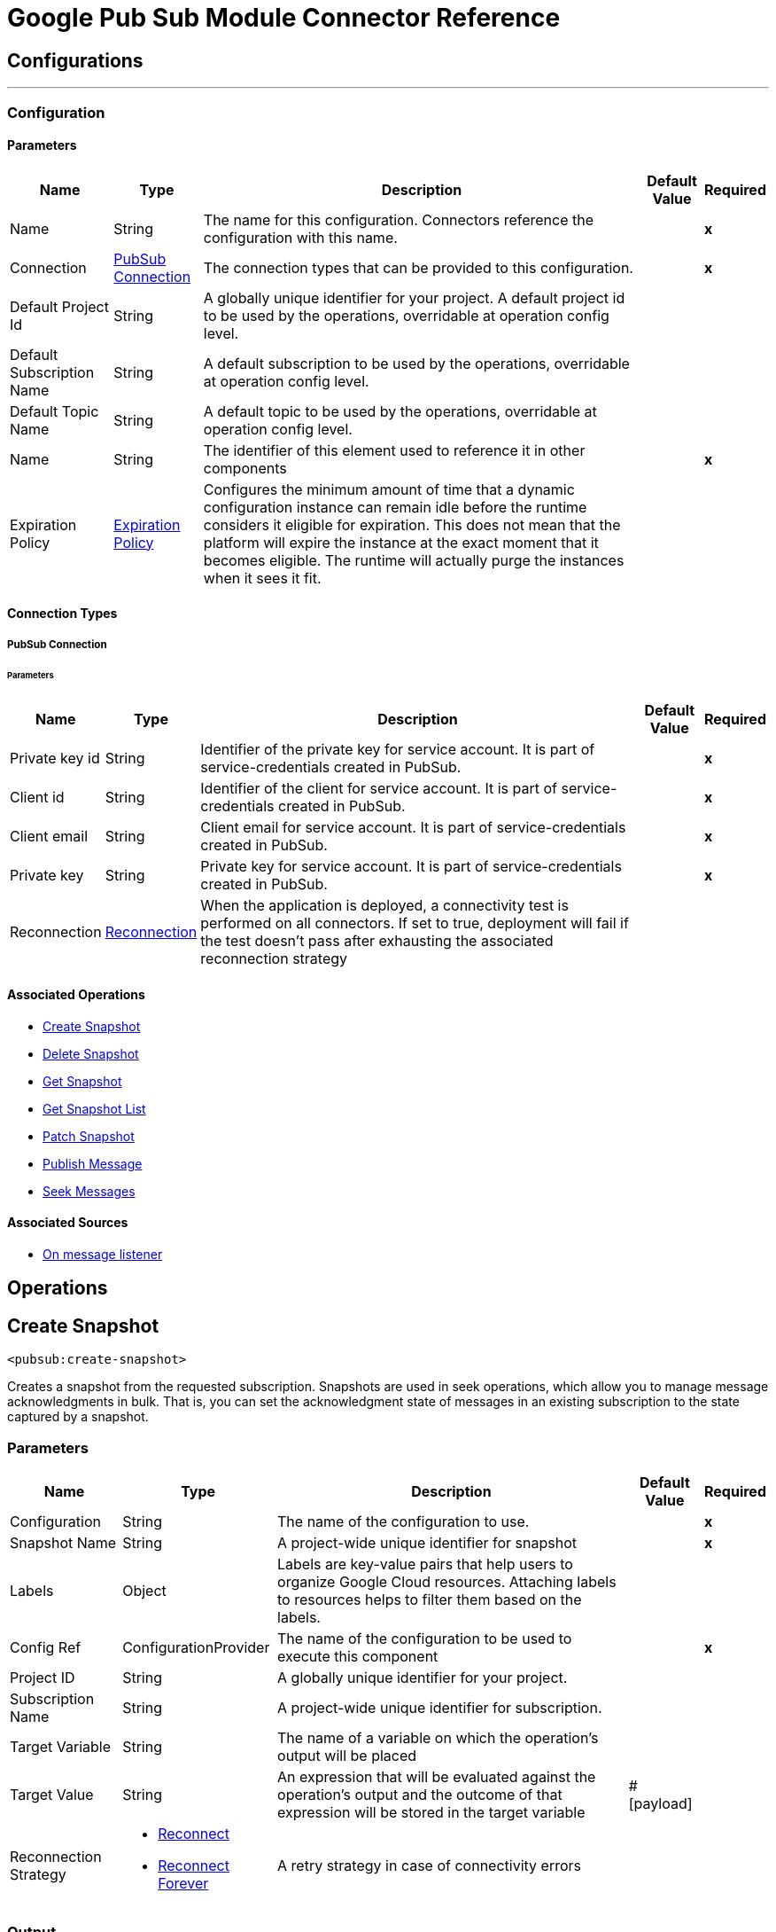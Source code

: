 

= Google Pub Sub Module Connector Reference



== Configurations
---
[[Config]]
=== Configuration


==== Parameters

[%header%autowidth.spread]
|===
| Name | Type | Description | Default Value | Required
|Name | String | The name for this configuration. Connectors reference the configuration with this name. | | *x*{nbsp}
| Connection a| <<Config_Connection, PubSub Connection>>
 | The connection types that can be provided to this configuration. | | *x*{nbsp}
| Default Project Id a| String |  A globally unique identifier for your project. A default project id to be used by the operations, overridable at operation config level. |  | {nbsp}
| Default Subscription Name a| String |  A default subscription to be used by the operations, overridable at operation config level. |  | {nbsp}
| Default Topic Name a| String |  A default topic to be used by the operations, overridable at operation config level. |  | {nbsp}
| Name a| String |  The identifier of this element used to reference it in other components |  | *x*{nbsp}
| Expiration Policy a| <<ExpirationPolicy>> |  Configures the minimum amount of time that a dynamic configuration instance can remain idle before the runtime considers it eligible for expiration. This does not mean that the platform will expire the instance at the exact moment that it becomes eligible. The runtime will actually purge the instances when it sees it fit. |  | {nbsp}
|===

==== Connection Types
[[Config_Connection]]
===== PubSub Connection


====== Parameters

[%header%autowidth.spread]
|===
| Name | Type | Description | Default Value | Required
| Private key id a| String |  Identifier of the private key for service account. It is part of service-credentials created in PubSub. |  | *x*{nbsp}
| Client id a| String |  Identifier of the client for service account. It is part of service-credentials created in PubSub. |  | *x*{nbsp}
| Client email a| String |  Client email for service account. It is part of service-credentials created in PubSub. |  | *x*{nbsp}
| Private key a| String |  Private key for service account. It is part of service-credentials created in PubSub. |  | *x*{nbsp}
| Reconnection a| <<Reconnection>> |  When the application is deployed, a connectivity test is performed on all connectors. If set to true, deployment will fail if the test doesn't pass after exhausting the associated reconnection strategy |  | {nbsp}
|===

==== Associated Operations
* <<CreateSnapshot>> {nbsp}
* <<DeleteSnapshot>> {nbsp}
* <<GetSnapshot>> {nbsp}
* <<GetSnapshotList>> {nbsp}
* <<PatchSnapshot>> {nbsp}
* <<PublishMessage>> {nbsp}
* <<SeekMessages>> {nbsp}

==== Associated Sources
* <<MessageListener>> {nbsp}


== Operations

[[CreateSnapshot]]
== Create Snapshot
`<pubsub:create-snapshot>`


Creates a snapshot from the requested subscription. Snapshots are used in seek operations, which allow you to manage message acknowledgments in bulk. That is, you can set the acknowledgment state of messages in an existing subscription to the state captured by a snapshot.


=== Parameters

[%header%autowidth.spread]
|===
| Name | Type | Description | Default Value | Required
| Configuration | String | The name of the configuration to use. | | *x*{nbsp}
| Snapshot Name a| String |  A project-wide unique identifier for snapshot |  | *x*{nbsp}
| Labels a| Object |  Labels are key-value pairs that help users to organize Google Cloud resources. Attaching labels to resources helps to filter them based on the labels. |  | {nbsp}
| Config Ref a| ConfigurationProvider |  The name of the configuration to be used to execute this component |  | *x*{nbsp}
| Project ID a| String |  A globally unique identifier for your project. |  | {nbsp}
| Subscription Name a| String |  A project-wide unique identifier for subscription. |  | {nbsp}
| Target Variable a| String |  The name of a variable on which the operation's output will be placed |  | {nbsp}
| Target Value a| String |  An expression that will be evaluated against the operation's output and the outcome of that expression will be stored in the target variable |  #[payload] | {nbsp}
| Reconnection Strategy a| * <<Reconnect>>
* <<ReconnectForever>> |  A retry strategy in case of connectivity errors |  | {nbsp}
|===

=== Output

[%autowidth.spread]
|===
| *Type* a| <<Snapshot>>
|===

=== For Configurations

* <<Config>> {nbsp}

=== Throws

* PUBSUB:ALREADY_EXISTS {nbsp}
* PUBSUB:BAD_GATEWAY {nbsp}
* PUBSUB:CANCELLED {nbsp}
* PUBSUB:CONNECTIVITY {nbsp}
* PUBSUB:DEADLINE_EXCEEDED {nbsp}
* PUBSUB:FAILED_PRECONDITION {nbsp}
* PUBSUB:INVALID_ARGUMENT {nbsp}
* PUBSUB:NOT_FOUND {nbsp}
* PUBSUB:PERMISSION_DENIED {nbsp}
* PUBSUB:RETRY_EXHAUSTED {nbsp}
* PUBSUB:UNAVAILABLE {nbsp}


[[DeleteSnapshot]]
== Delete Snapshot
`<pubsub:delete-snapshot>`


Deletes an existing snapshot


=== Parameters

[%header%autowidth.spread]
|===
| Name | Type | Description | Default Value | Required
| Configuration | String | The name of the configuration to use. | | *x*{nbsp}
| Config Ref a| ConfigurationProvider |  The name of the configuration to be used to execute this component |  | *x*{nbsp}
| Project ID a| String |  A globally unique identifier for your project. |  | {nbsp}
| Snapshot Name a| String |  A project-wide unique identifier for snapshot. |  | *x*{nbsp}
| Reconnection Strategy a| * <<Reconnect>>
* <<ReconnectForever>> |  A retry strategy in case of connectivity errors |  | {nbsp}
|===


=== For Configurations

* <<Config>> {nbsp}

=== Throws

* PUBSUB:BAD_GATEWAY {nbsp}
* PUBSUB:CANCELLED {nbsp}
* PUBSUB:CONNECTIVITY {nbsp}
* PUBSUB:DEADLINE_EXCEEDED {nbsp}
* PUBSUB:FAILED_PRECONDITION {nbsp}
* PUBSUB:INVALID_ARGUMENT {nbsp}
* PUBSUB:NOT_FOUND {nbsp}
* PUBSUB:PERMISSION_DENIED {nbsp}
* PUBSUB:RETRY_EXHAUSTED {nbsp}
* PUBSUB:UNAVAILABLE {nbsp}


[[GetSnapshot]]
== Get Snapshot
`<pubsub:get-snapshot>`


=== Parameters

[%header%autowidth.spread]
|===
| Name | Type | Description | Default Value | Required
| Configuration | String | The name of the configuration to use. | | *x*{nbsp}
| Config Ref a| ConfigurationProvider |  The name of the configuration to be used to execute this component |  | *x*{nbsp}
| Project ID a| String |  A globally unique identifier for your project. |  | {nbsp}
| Snapshot Name a| String |  A project-wide unique identifier for snapshot. |  | *x*{nbsp}
| Target Variable a| String |  The name of a variable on which the operation's output will be placed |  | {nbsp}
| Target Value a| String |  An expression that will be evaluated against the operation's output and the outcome of that expression will be stored in the target variable |  #[payload] | {nbsp}
| Reconnection Strategy a| * <<Reconnect>>
* <<ReconnectForever>> |  A retry strategy in case of connectivity errors |  | {nbsp}
|===

=== Output

[%autowidth.spread]
|===
| *Type* a| <<Snapshot>>
|===

=== For Configurations

* <<Config>> {nbsp}

=== Throws

* PUBSUB:BAD_GATEWAY {nbsp}
* PUBSUB:CANCELLED {nbsp}
* PUBSUB:CONNECTIVITY {nbsp}
* PUBSUB:DEADLINE_EXCEEDED {nbsp}
* PUBSUB:FAILED_PRECONDITION {nbsp}
* PUBSUB:INVALID_ARGUMENT {nbsp}
* PUBSUB:NOT_FOUND {nbsp}
* PUBSUB:PERMISSION_DENIED {nbsp}
* PUBSUB:RETRY_EXHAUSTED {nbsp}
* PUBSUB:UNAVAILABLE {nbsp}


[[GetSnapshotList]]
== Get Snapshot List
`<pubsub:get-snapshot-list>`


=== Parameters

[%header%autowidth.spread]
|===
| Name | Type | Description | Default Value | Required
| Configuration | String | The name of the configuration to use. | | *x*{nbsp}
| Project Id a| String |  A globally unique identifier for your project |  | {nbsp}
| Config Ref a| ConfigurationProvider |  The name of the configuration to be used to execute this component |  | *x*{nbsp}
| Streaming Strategy a| * <<RepeatableInMemoryIterable>>
* <<RepeatableFileStoreIterable>>
* non-repeatable-iterable |  Configure if repeatable streams should be used and their behaviour |  | {nbsp}
| Target Variable a| String |  The name of a variable on which the operation's output will be placed |  | {nbsp}
| Target Value a| String |  An expression that will be evaluated against the operation's output and the outcome of that expression will be stored in the target variable |  #[payload] | {nbsp}
| Reconnection Strategy a| * <<Reconnect>>
* <<ReconnectForever>> |  A retry strategy in case of connectivity errors |  | {nbsp}
|===

=== Output

[%autowidth.spread]
|===
| *Type* a| Array of <<Snapshot>>
|===

=== For Configurations

* <<Config>> {nbsp}

=== Throws

* PUBSUB:BAD_GATEWAY {nbsp}
* PUBSUB:CANCELLED {nbsp}
* PUBSUB:DEADLINE_EXCEEDED {nbsp}
* PUBSUB:FAILED_PRECONDITION {nbsp}
* PUBSUB:INVALID_ARGUMENT {nbsp}
* PUBSUB:NOT_FOUND {nbsp}
* PUBSUB:PERMISSION_DENIED {nbsp}
* PUBSUB:UNAVAILABLE {nbsp}


[[PatchSnapshot]]
== Patch Snapshot
`<pubsub:patch-snapshot>`


Updates an existing snapshot.


=== Parameters

[%header%autowidth.spread]
|===
| Name | Type | Description | Default Value | Required
| Configuration | String | The name of the configuration to use. | | *x*{nbsp}
| Snapshot a| Any |  Snapshot object with updated fields. |  #[payload] | {nbsp}
| Update Mask a| String |  Indicates which fields in the provided snapshot to update. Must be specified and non-empty. This is a comma-separated list of fully qualified names of fields. |  | *x*{nbsp}
| Config Ref a| ConfigurationProvider |  The name of the configuration to be used to execute this component |  | *x*{nbsp}
| Target Variable a| String |  The name of a variable on which the operation's output will be placed |  | {nbsp}
| Target Value a| String |  An expression that will be evaluated against the operation's output and the outcome of that expression will be stored in the target variable |  #[payload] | {nbsp}
| Reconnection Strategy a| * <<Reconnect>>
* <<ReconnectForever>> |  A retry strategy in case of connectivity errors |  | {nbsp}
|===

=== Output

[%autowidth.spread]
|===
| *Type* a| <<Snapshot>>
|===

=== For Configurations

* <<Config>> {nbsp}

=== Throws

* PUBSUB:BAD_GATEWAY {nbsp}
* PUBSUB:CANCELLED {nbsp}
* PUBSUB:CONNECTIVITY {nbsp}
* PUBSUB:DEADLINE_EXCEEDED {nbsp}
* PUBSUB:FAILED_PRECONDITION {nbsp}
* PUBSUB:INVALID_ARGUMENT {nbsp}
* PUBSUB:NOT_FOUND {nbsp}
* PUBSUB:PERMISSION_DENIED {nbsp}
* PUBSUB:RETRY_EXHAUSTED {nbsp}
* PUBSUB:UNAVAILABLE {nbsp}


[[PublishMessage]]
== Publish Message
`<pubsub:publish-message>`


=== Parameters

[%header%autowidth.spread]
|===
| Name | Type | Description | Default Value | Required
| Configuration | String | The name of the configuration to use. | | *x*{nbsp}
| Ordering Key a| String |  If non-empty, identifies related messages for which publish order should be respected. This key is respected when the subscriber has enabled message ordering. |  | {nbsp}
| Config Ref a| ConfigurationProvider |  The name of the configuration to be used to execute this component |  | *x*{nbsp}
| Project ID a| String |  A globally unique identifier for your project. |  | {nbsp}
| Topic Name a| String |  A project-wide unique identifier for topic. |  | {nbsp}
| Message a| Binary |  Message content that will be published to the topic. If not empty must contain at least one attribute. |  | {nbsp}
| Attributes a| Object |  Attributes for this message. If this field is empty, the message must contain non-empty data. This can be used to filter messages on the subscription. |  | {nbsp}
| Target Variable a| String |  The name of a variable on which the operation's output will be placed |  | {nbsp}
| Target Value a| String |  An expression that will be evaluated against the operation's output and the outcome of that expression will be stored in the target variable |  #[payload] | {nbsp}
| Reconnection Strategy a| * <<Reconnect>>
* <<ReconnectForever>> |  A retry strategy in case of connectivity errors |  | {nbsp}
|===

=== Output

[%autowidth.spread]
|===
| *Type* a| String
|===

=== For Configurations

* <<Config>> {nbsp}

=== Throws

* PUBSUB:BAD_GATEWAY {nbsp}
* PUBSUB:CANCELLED {nbsp}
* PUBSUB:CONNECTIVITY {nbsp}
* PUBSUB:DEADLINE_EXCEEDED {nbsp}
* PUBSUB:FAILED_PRECONDITION {nbsp}
* PUBSUB:INVALID_ARGUMENT {nbsp}
* PUBSUB:NOT_FOUND {nbsp}
* PUBSUB:PERMISSION_DENIED {nbsp}
* PUBSUB:RETRY_EXHAUSTED {nbsp}
* PUBSUB:UNAVAILABLE {nbsp}


[[SeekMessages]]
== Seek Messages
`<pubsub:seek-messages>`


Supports bulk acknowledging or un-acknowledging of messages to given snapshot or point of time based on the seekTarget provided. Seeking to a time marks every message received by Pub/Sub before the time as acknowledged, and all messages received after the time as unacknowledged. That means that you can replay and reprocess previously acknowledged messages when seeking to a time in past or purge messages by seeking to a time in the future. NOTE: If you seek to a timestamp using a subscription with a filter, the Pub/Sub service only redelivers the messages that match the filter The snapshot feature allows you to capture the message acknowledgment state of a subscription. Once a snapshot is created, it retains: All messages that were unacknowledged in the source subscription at the time of the snapshot's creation. Any messages published to the topic thereafter. You can replay these unacknowledged messages by using a snapshot to seek to any of the topic's subscriptions. NOTE: If you seek to a snapshot using a subscription with a filter, the Pub/Sub service only redelivers the messages in the snapshot that match the filter of the subscription making the seek request.


=== Parameters

[%header%autowidth.spread]
|===
| Name | Type | Description | Default Value | Required
| Configuration | String | The name of the configuration to use. | | *x*{nbsp}
| Config Ref a| ConfigurationProvider |  The name of the configuration to be used to execute this component |  | *x*{nbsp}
| Project ID a| String |  A globally unique identifier for your project. |  | {nbsp}
| Subscription Name a| String |  A project-wide unique identifier for subscription. |  | {nbsp}
| Snapshot Name a| String |  The snapshot to seek to. The snapshot's topic must be the same as that of the provided subscription. |  | {nbsp}
| Timestamp a| DateTime |  The specific time to seek to. Messages retained in the subscription that were published before this time are marked as acknowledged, and messages retained in the subscription that were published after this time are marked as unacknowledged. Note that this operation affects only those messages retained in the subscription (configured by the combination of messageRetentionDuration and retainAckedMessages). For example, if time corresponds to a point before the message retention window (or to a point before the system's notion of the subscription creation time), only retained messages will be marked as unacknowledged, and already-expunged messages will not be restored. A timestamp in RFC3339 UTC "Zulu" format, with nanosecond resolution and up to nine fractional digits. Examples: "2014-10-02T15:01:23Z" and "2014-10-02T15:01:23.045123456Z". |  | {nbsp}
| Reconnection Strategy a| * <<Reconnect>>
* <<ReconnectForever>> |  A retry strategy in case of connectivity errors |  | {nbsp}
|===


=== For Configurations

* <<Config>> {nbsp}

=== Throws

* PUBSUB:BAD_GATEWAY {nbsp}
* PUBSUB:CANCELLED {nbsp}
* PUBSUB:CONNECTIVITY {nbsp}
* PUBSUB:DEADLINE_EXCEEDED {nbsp}
* PUBSUB:FAILED_PRECONDITION {nbsp}
* PUBSUB:INVALID_ARGUMENT {nbsp}
* PUBSUB:NOT_FOUND {nbsp}
* PUBSUB:PERMISSION_DENIED {nbsp}
* PUBSUB:RETRY_EXHAUSTED {nbsp}
* PUBSUB:UNAVAILABLE {nbsp}


== Sources

[[MessageListener]]
== On message listener
`<pubsub:message-listener>`


Runnable message receiver, using Pub/Sub Subscriber


=== Parameters

[%header%autowidth.spread]
|===
| Name | Type | Description | Default Value | Required
| Configuration | String | The name of the configuration to use. | | *x*{nbsp}
| Consumer count a| Number |  Provides specified amount of executor service for processing messages. |  5 | {nbsp}
| Config Ref a| ConfigurationProvider |  The name of the configuration to be used to execute this component |  | *x*{nbsp}
| Primary Node Only a| Boolean |  Whether this source should only be executed on the primary node when runnning in Cluster |  | {nbsp}
| Streaming Strategy a| * <<RepeatableInMemoryStream>>
* <<RepeatableFileStoreStream>>
* non-repeatable-stream |  Configure if repeatable streams should be used and their behaviour |  | {nbsp}
| Redelivery Policy a| <<RedeliveryPolicy>> |  Defines a policy for processing the redelivery of the same message |  | {nbsp}
| Project ID a| String |  A globally unique identifier for your project. |  | {nbsp}
| Subscription Name a| String |  A project-wide unique identifier for subscription. |  | {nbsp}
| Limit Exceeded Behavior a| Enumeration, one of:

** THROW_EXCEPTION
** BLOCK
** IGNORE |  If LimitExceededBehavior not set to IGNORE, flow control enables you to have control over the behavior of receiving messages by specifying the limits for maxOutstandingRequestSize and maxOutstandingElementCount. For MessageListener source it means that if the memory size or the amount of outstanding elements (messages where no Ack() or Nack() was performed) exceeds specified limits, receiver won't receive more messages in case of LimitExceedBehavior is set to BLOCK (default) or throws FlowControlException in case of LimitExceedBehavior is set to THROW_EXCEPTION. |  BLOCK | {nbsp}
| Max Outstanding Request Size a| Number |  Maximum amount of memory accumulated by request before enforcing flow control. |  100 | {nbsp}
| Max Outstanding Request Size Unit a| Enumeration, one of:

** BYTE
** KB
** MB
** GB |  The data unit for max outstanding request size. |  MB | {nbsp}
| Max Outstanding Element Count a| Number |  Maximum number of outstanding elements to keep in memory before enforcing flow control. |  100 | {nbsp}
| Reconnection Strategy a| * <<Reconnect>>
* <<ReconnectForever>> |  A retry strategy in case of connectivity errors |  | {nbsp}
|===

=== Output

[%autowidth.spread]
|===
| *Type* a| Any
| *Attributes Type* a| Object
|===

=== For Configurations

* <<Config>> {nbsp}



== Types
[[Reconnection]]
=== Reconnection

[cols=".^20%,.^25%,.^30%,.^15%,.^10%", options="header"]
|======================
| Field | Type | Description | Default Value | Required
| Fails Deployment a| Boolean | When the application is deployed, a connectivity test is performed on all connectors. If set to true, deployment will fail if the test doesn't pass after exhausting the associated reconnection strategy |  |
| Reconnection Strategy a| * <<Reconnect>>
* <<ReconnectForever>> | The reconnection strategy to use |  |
|======================

[[Reconnect]]
=== Reconnect

[cols=".^20%,.^25%,.^30%,.^15%,.^10%", options="header"]
|======================
| Field | Type | Description | Default Value | Required
| Frequency a| Number | How often (in ms) to reconnect |  |
| Blocking a| Boolean | If false, the reconnection strategy will run in a separate, non-blocking thread |  |
| Count a| Number | How many reconnection attempts to make |  |
|======================

[[ReconnectForever]]
=== Reconnect Forever

[cols=".^20%,.^25%,.^30%,.^15%,.^10%", options="header"]
|======================
| Field | Type | Description | Default Value | Required
| Frequency a| Number | How often (in ms) to reconnect |  |
| Blocking a| Boolean | If false, the reconnection strategy will run in a separate, non-blocking thread |  |
|======================

[[ExpirationPolicy]]
=== Expiration Policy

[cols=".^20%,.^25%,.^30%,.^15%,.^10%", options="header"]
|======================
| Field | Type | Description | Default Value | Required
| Max Idle Time a| Number | A scalar time value for the maximum amount of time a dynamic configuration instance should be allowed to be idle before it's considered eligible for expiration |  |
| Time Unit a| Enumeration, one of:

** NANOSECONDS
** MICROSECONDS
** MILLISECONDS
** SECONDS
** MINUTES
** HOURS
** DAYS | A time unit that qualifies the maxIdleTime attribute |  |
|======================

[[RepeatableInMemoryStream]]
=== Repeatable In Memory Stream

[cols=".^20%,.^25%,.^30%,.^15%,.^10%", options="header"]
|======================
| Field | Type | Description | Default Value | Required
| Initial Buffer Size a| Number | This is the amount of memory that will be allocated in order to consume the stream and provide random access to it. If the stream contains more data than can be fit into this buffer, then it will be expanded by according to the bufferSizeIncrement attribute, with an upper limit of maxInMemorySize. |  |
| Buffer Size Increment a| Number | This is by how much will be buffer size by expanded if it exceeds its initial size. Setting a value of zero or lower will mean that the buffer should not expand, meaning that a STREAM_MAXIMUM_SIZE_EXCEEDED error will be raised when the buffer gets full. |  |
| Max Buffer Size a| Number | This is the maximum amount of memory that will be used. If more than that is used then a STREAM_MAXIMUM_SIZE_EXCEEDED error will be raised. A value lower or equal to zero means no limit. |  |
| Buffer Unit a| Enumeration, one of:

** BYTE
** KB
** MB
** GB | The unit in which all these attributes are expressed |  |
|======================

[[RepeatableFileStoreStream]]
=== Repeatable File Store Stream

[cols=".^20%,.^25%,.^30%,.^15%,.^10%", options="header"]
|======================
| Field | Type | Description | Default Value | Required
| In Memory Size a| Number | Defines the maximum memory that the stream should use to keep data in memory. If more than that is consumed then it will start to buffer the content on disk. |  |
| Buffer Unit a| Enumeration, one of:

** BYTE
** KB
** MB
** GB | The unit in which maxInMemorySize is expressed |  |
|======================

[[RedeliveryPolicy]]
=== Redelivery Policy

[cols=".^20%,.^25%,.^30%,.^15%,.^10%", options="header"]
|======================
| Field | Type | Description | Default Value | Required
| Max Redelivery Count a| Number | The maximum number of times a message can be redelivered and processed unsuccessfully before triggering process-failed-message |  |
| Message Digest Algorithm a| String | The secure hashing algorithm to use. If not set, the default is SHA-256. |  |
| Message Identifier a| <<RedeliveryPolicyMessageIdentifier>> | Defines which strategy is used to identify the messages. |  |
| Object Store a| ObjectStore | The object store where the redelivery counter for each message is going to be stored. |  |
|======================

[[RedeliveryPolicyMessageIdentifier]]
=== Redelivery Policy Message Identifier

[cols=".^20%,.^25%,.^30%,.^15%,.^10%", options="header"]
|======================
| Field | Type | Description | Default Value | Required
| Use Secure Hash a| Boolean | Whether to use a secure hash algorithm to identify a redelivered message |  |
| Id Expression a| String | Defines one or more expressions to use to determine when a message has been redelivered. This property may only be set if useSecureHash is false. |  |
|======================

[[Snapshot]]
=== Snapshot

[cols=".^20%,.^25%,.^30%,.^15%,.^10%", options="header"]
|======================
| Field | Type | Description | Default Value | Required
| Name a| String |  |  |
| Topic a| String |  |  |
| Expire Time a| DateTime |  |  |
| Labels a| Any |  |  |
|======================

[[RepeatableInMemoryIterable]]
=== Repeatable In Memory Iterable

[cols=".^20%,.^25%,.^30%,.^15%,.^10%", options="header"]
|======================
| Field | Type | Description | Default Value | Required
| Initial Buffer Size a| Number | This is the amount of instances that will be initially be allowed to be kept in memory in order to consume the stream and provide random access to it. If the stream contains more data than can fit into this buffer, then it will be expanded according to the bufferSizeIncrement attribute, with an upper limit of maxInMemorySize. Default value is 100 instances. |  |
| Buffer Size Increment a| Number | This is by how much will the buffer size by expanded if it exceeds its initial size. Setting a value of zero or lower will mean that the buffer should not expand, meaning that a STREAM_MAXIMUM_SIZE_EXCEEDED error will be raised when the buffer gets full. Default value is 100 instances. |  |
| Max Buffer Size a| Number | This is the maximum amount of memory that will be used. If more than that is used then a STREAM_MAXIMUM_SIZE_EXCEEDED error will be raised. A value lower or equal to zero means no limit. |  |
|======================

[[RepeatableFileStoreIterable]]
=== Repeatable File Store Iterable

[cols=".^20%,.^25%,.^30%,.^15%,.^10%", options="header"]
|======================
| Field | Type | Description | Default Value | Required
| In Memory Objects a| Number | This is the maximum amount of instances that will be kept in memory. If more than that is required, then it will start to buffer the content on disk. |  |
| Buffer Unit a| Enumeration, one of:

** BYTE
** KB
** MB
** GB | The unit in which maxInMemorySize is expressed |  |
|======================
